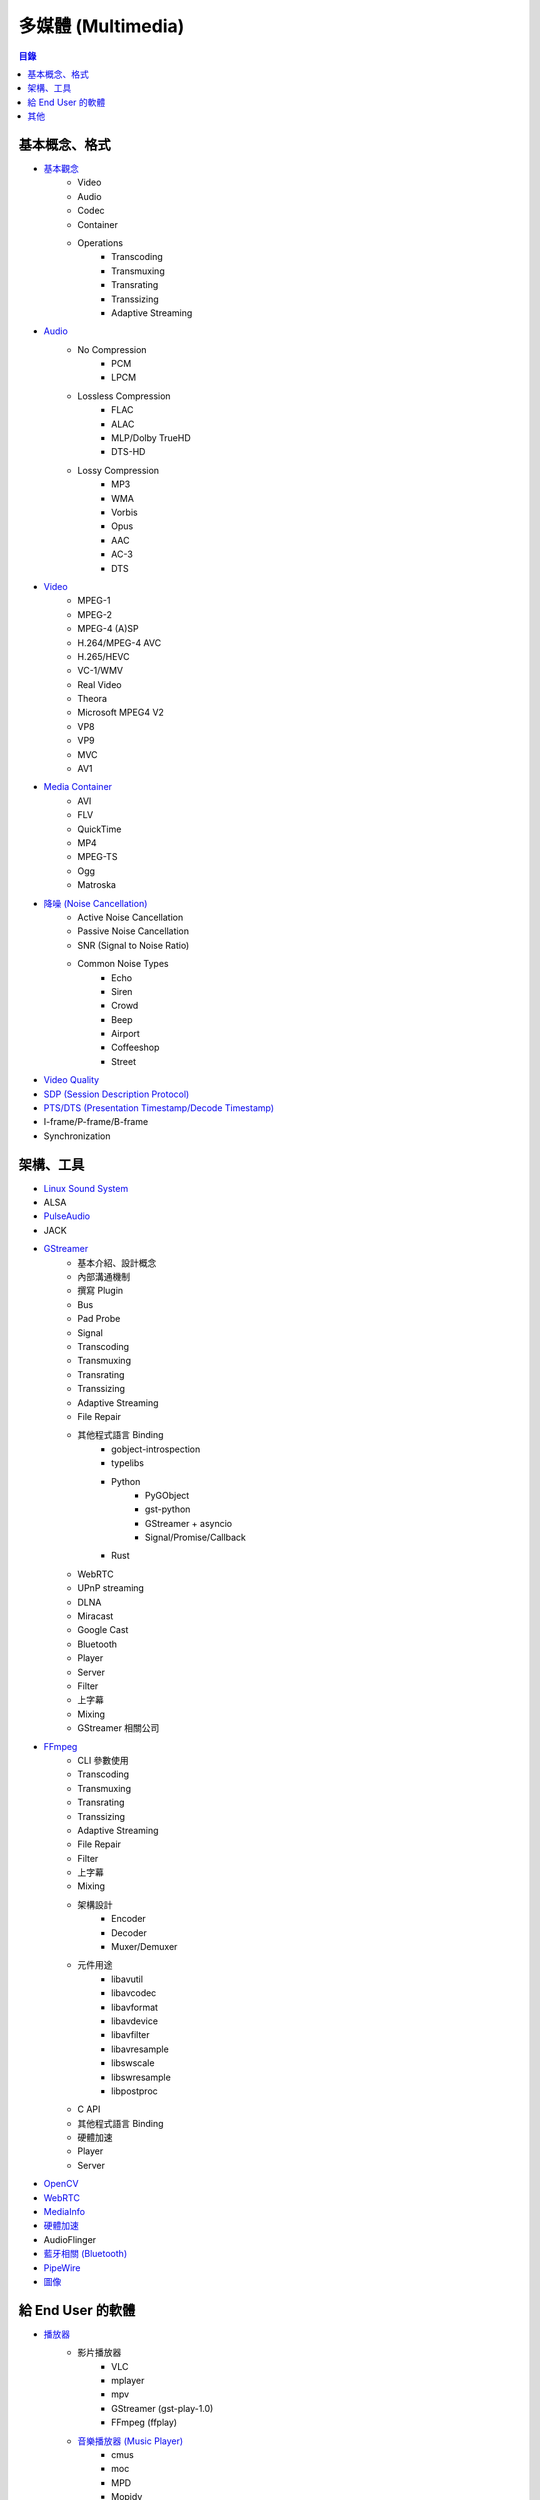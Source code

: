 ========================================
多媒體 (Multimedia)
========================================


.. contents:: 目錄


基本概念、格式
========================================

* `基本觀念 <concept.rst>`_
    - Video
    - Audio
    - Codec
    - Container
    - Operations
        + Transcoding
        + Transmuxing
        + Transrating
        + Transsizing
        + Adaptive Streaming
* `Audio <audio.rst>`_
    - No Compression
        + PCM
        + LPCM
    - Lossless Compression
        + FLAC
        + ALAC
        + MLP/Dolby TrueHD
        + DTS-HD
    - Lossy Compression
        + MP3
        + WMA
        + Vorbis
        + Opus
        + AAC
        + AC-3
        + DTS
* `Video <video.rst>`_
    - MPEG-1
    - MPEG-2
    - MPEG-4 (A)SP
    - H.264/MPEG-4 AVC
    - H.265/HEVC
    - VC-1/WMV
    - Real Video
    - Theora
    - Microsoft MPEG4 V2
    - VP8
    - VP9
    - MVC
    - AV1
* `Media Container <media-container.rst>`_
    - AVI
    - FLV
    - QuickTime
    - MP4
    - MPEG-TS
    - Ogg
    - Matroska
* `降噪 (Noise Cancellation) <noise-cancellation.rst>`_
    - Active Noise Cancellation
    - Passive Noise Cancellation
    - SNR (Signal to Noise Ratio)
    - Common Noise Types
        + Echo
        + Siren
        + Crowd
        + Beep
        + Airport
        + Coffeeshop
        + Street
* `Video Quality <video-quality.rst>`_
* `SDP (Session Description Protocol) <sdp.rst>`_
* `PTS/DTS (Presentation Timestamp/Decode Timestamp) <pts-dts.rst>`_
* I-frame/P-frame/B-frame
* Synchronization



架構、工具
========================================

* `Linux Sound System <linux-sound-system.rst>`_
* ALSA
* `PulseAudio <pulseaudio.rst>`_
* JACK
* `GStreamer <gstreamer.rst>`_
    - 基本介紹、設計概念
    - 內部溝通機制
    - 撰寫 Plugin
    - Bus
    - Pad Probe
    - Signal
    - Transcoding
    - Transmuxing
    - Transrating
    - Transsizing
    - Adaptive Streaming
    - File Repair
    - 其他程式語言 Binding
        + gobject-introspection
        + typelibs
        + Python
            * PyGObject
            * gst-python
            * GStreamer + asyncio
            * Signal/Promise/Callback
        + Rust
    - WebRTC
    - UPnP streaming
    - DLNA
    - Miracast
    - Google Cast
    - Bluetooth
    - Player
    - Server
    - Filter
    - 上字幕
    - Mixing
    - GStreamer 相關公司
* `FFmpeg <ffmpeg.rst>`_
    - CLI 參數使用
    - Transcoding
    - Transmuxing
    - Transrating
    - Transsizing
    - Adaptive Streaming
    - File Repair
    - Filter
    - 上字幕
    - Mixing
    - 架構設計
        + Encoder
        + Decoder
        + Muxer/Demuxer
    - 元件用途
        + libavutil
        + libavcodec
        + libavformat
        + libavdevice
        + libavfilter
        + libavresample
        + libswscale
        + libswresample
        + libpostproc
    - C API
    - 其他程式語言 Binding
    - 硬體加速
    - Player
    - Server
* `OpenCV <opencv.rst>`_
* `WebRTC <webrtc.rst>`_
* `MediaInfo <mediainfo.rst>`_
* `硬體加速 <hardware-acceleration>`_
* AudioFlinger
* `藍牙相關 (Bluetooth) <bluetooth>`_
* `PipeWire <pipewire>`_
* `圖像 <image>`_



給 End User 的軟體
========================================

* `播放器 <player.rst>`_
    - 影片播放器
        + VLC
        + mplayer
        + mpv
        + GStreamer (gst-play-1.0)
        + FFmpeg (ffplay)
    - `音樂播放器 (Music Player) <music-player.rst>`_
        + cmus
        + moc
        + MPD
        + Mopidy
* `Kodi <kodi.rst>`_



其他
========================================

* 猜測多媒體格式
    - GStreamer typefind
* `Oboe - C++ library which makes it easy to build high-performance audio apps on Android <https://github.com/google/oboe>`_
* `Android AAudio - API designed for high-performance audio applications that require low latency <https://developer.android.com/ndk/guides/audio/aaudio/aaudio>`_
